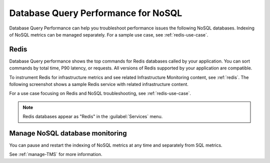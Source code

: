 
.. _db-perf-nosql:

************************************************************************
Database Query Performance for NoSQL
************************************************************************

.. meta::
   :description: Database Query Performance can help you troubleshoot performance issues the following NoSQL databases.

Database Query Performance can help you troubleshoot performance issues the following NoSQL databases. Indexing of NoSQL metrics can be managed separately. For a sample use case, see :ref:`redis-use-case`.

.. _redis-db-query-performance::

Redis
================

Database Query performance shows the top commands for Redis databases called by your application. You can sort commands by total time, P90 latency, or requests. All versions of Redis supported by your application are compatible.

To instrument Redis for infrastructure metrics and see related Infrastructure Monitoring content, see :ref:`redis`. The following screenshot shows a sample Redis service with related infrastructure content.

.. image:: /_images/apm/db-query-perf/db-perf-redis.png
   :width: 95%
   :alt: Related content for an instrumented Redis service.

For a use case focusing on Redis and NoSQL troubleshooting, see :ref:`redis-use-case`.

.. note:: Redis databases appear as "Redis" in the :guilabel:`Services` menu.

Manage NoSQL database monitoring
=======================================

You can pause and restart the indexing of NoSQL metrics at any time and separately from SQL metrics.

See :ref:`manage-TMS` for more information.
